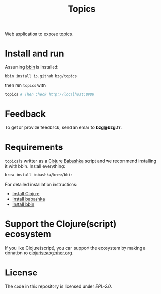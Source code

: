 #+title: Topics

Web application to expose topics.

#+html: <img src="topics.webp" />

* Install and run

Assuming [[https://github.com/babashka/bbin][bbin]] is installed:

#+begin_src sh
bbin install io.github.bzg/topics
#+end_src

then run =topics= with

#+begin_src sh
topics # Then check http://localhost:8080
#+end_src

* Feedback

To get or provide feedback, send an email to *bzg@bzg.fr*.

* Requirements

=topics= is written as a [[https://clojure.org][Clojure]] [[https://babashka.org][Babashka]] script and we recommend
installing it with [[https://github.com/babashka/bbin][bbin]]. Install everything:

#+begin_src sh
brew install babashka/brew/bbin
#+end_src

For detailed installation instructions:

- [[https://clojure.org/guides/install_clojure][Install Clojure]]
- [[https://github.com/babashka/babashka#installation][Install babashka]]
- [[https://github.com/babashka/bbin#installation][Install bbin]]

* Support the Clojure(script) ecosystem

If you like Clojure(script), you can support the ecosystem by making a
donation to [[https://www.clojuriststogether.org][clojuriststogether.org]].

* License

The code in this repository is licensed under [[LICENSES/EPL-2.0.txt][EPL-2.0]].
